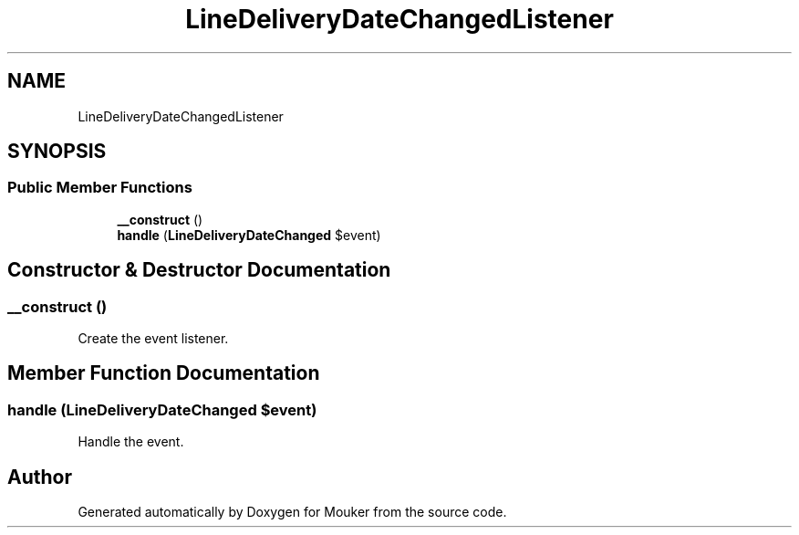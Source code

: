 .TH "LineDeliveryDateChangedListener" 3 "Mouker" \" -*- nroff -*-
.ad l
.nh
.SH NAME
LineDeliveryDateChangedListener
.SH SYNOPSIS
.br
.PP
.SS "Public Member Functions"

.in +1c
.ti -1c
.RI "\fB__construct\fP ()"
.br
.ti -1c
.RI "\fBhandle\fP (\fBLineDeliveryDateChanged\fP $event)"
.br
.in -1c
.SH "Constructor & Destructor Documentation"
.PP 
.SS "__construct ()"
Create the event listener\&. 
.SH "Member Function Documentation"
.PP 
.SS "handle (\fBLineDeliveryDateChanged\fP $event)"
Handle the event\&. 

.SH "Author"
.PP 
Generated automatically by Doxygen for Mouker from the source code\&.

